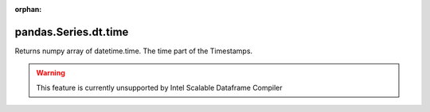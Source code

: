 .. _pandas.Series.dt.time:

:orphan:

pandas.Series.dt.time
*********************

Returns numpy array of datetime.time. The time part of the Timestamps.



.. warning::
    This feature is currently unsupported by Intel Scalable Dataframe Compiler

